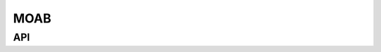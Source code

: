----
MOAB
----
.. module:: stellarmesh


API
---------------------

.. autosummary::
    :toctree: generated
    :template: class.rst

    MOABModel
    DAGMCModel